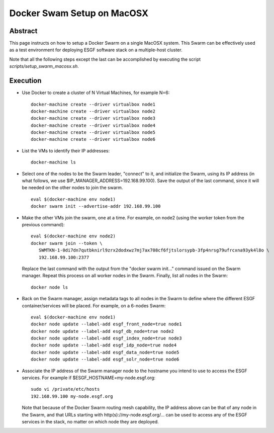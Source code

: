 .. _docker_swarm_setup_on_macosx:

***************************
Docker Swam Setup on MacOSX
***************************

Abstract
========

This page instructs on how to setup a Docker Swarm on a single MacOSX
system. This Swarm can be effectively used as a test environment for
deploying ESGF software stack on a multiple-host cluster.

Note that all the following steps except the last can be accomplished by executing the script *scripts/setup_swarm_macosx.sh*.

Execution
=========

*  Use Docker to create a cluster of N Virtual Machines, for example N=6::

      docker-machine create --driver virtualbox node1
      docker-machine create --driver virtualbox node2
      docker-machine create --driver virtualbox node3
      docker-machine create --driver virtualbox node4
      docker-machine create --driver virtualbox node5
      docker-machine create --driver virtualbox node6

*  List the VMs to identify their IP addresses::
     
      docker-machine ls

*  Select one of the nodes to be the Swarm leader, "connect" to it, and
   initialize the Swarm, using its IP address (in what follows, we use
   $IP_MANAGER_ADDRESS=192.168.99.100). Save the output of the last
   command, since it will be needed on the other nodes to join the swarm. ::

      eval $(docker-machine env node1)
      docker swarm init --advertise-addr 192.168.99.100

*  Make the other VMs join the swarm, one at a time. For example, on node2 (using the worker token from the previous command)::

      eval $(docker-machine env node2)
      docker swarm join --token \
         SWMTKN-1-0di7dn7qutbknirl9zrx2dodxwz7mj7ax708cf6fjtslorsypb-3fp4nrsg79ufrcxna93yk4l8o \
         192.168.99.100:2377

   Replace the last command with the output from the "docker swarm init..."
   command issued on the Swarm manager. Repeat this process on all worker nodes
   in the Swarm. Finally, list all nodes in the Swarm::

      docker node ls

*  Back on the Swarm manager, assign metadata tags to all nodes in the
   Swarm to define where the different ESGF container/services will be
   placed. For example, on a 6-nodes Swarm::

      eval $(docker-machine env node1)
      docker node update --label-add esgf_front_node=true node1
      docker node update --label-add esgf_db_node=true node2
      docker node update --label-add esgf_index_node=true node3
      docker node update --label-add esgf_idp_node=true node4
      docker node update --label-add esgf_data_node=true node5
      docker node update --label-add esgf_solr_node=true node6

*  Associate the IP address of the Swarm manager node to the hostname
   you intend to use to access the ESGF services. For example if $ESGF_HOSTNAME=my-node.esgf.org::

      sudo vi /private/etc/hosts
      192.168.99.100 my-node.esgf.org

   Note that because of the Docker Swarm routing mesh capability, the IP
   address above can be that of any node in the Swarm, and that URLs
   starting with http(s)://my-node.esgf.org/... can be used to access any
   of the ESGF services in the stack, no matter on which node they are deployed.
